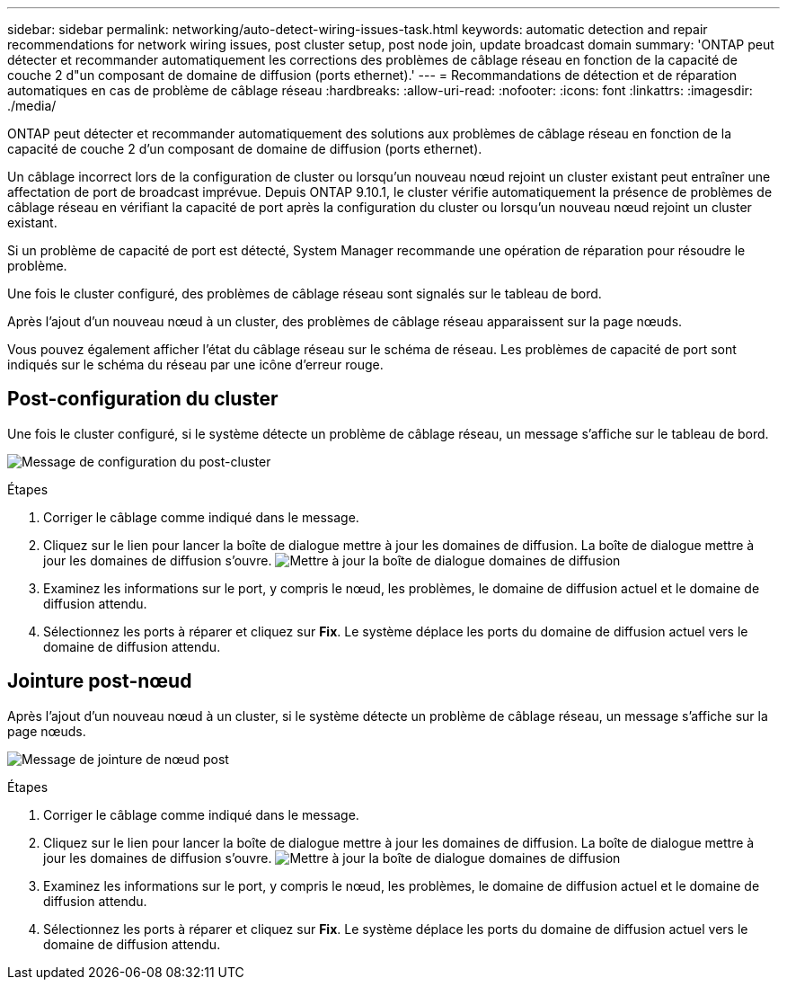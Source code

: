 ---
sidebar: sidebar 
permalink: networking/auto-detect-wiring-issues-task.html 
keywords: automatic detection and repair recommendations for network wiring issues, post cluster setup, post node join, update broadcast domain 
summary: 'ONTAP peut détecter et recommander automatiquement les corrections des problèmes de câblage réseau en fonction de la capacité de couche 2 d"un composant de domaine de diffusion (ports ethernet).' 
---
= Recommandations de détection et de réparation automatiques en cas de problème de câblage réseau
:hardbreaks:
:allow-uri-read: 
:nofooter: 
:icons: font
:linkattrs: 
:imagesdir: ./media/


[role="lead"]
ONTAP peut détecter et recommander automatiquement des solutions aux problèmes de câblage réseau en fonction de la capacité de couche 2 d'un composant de domaine de diffusion (ports ethernet).

Un câblage incorrect lors de la configuration de cluster ou lorsqu'un nouveau nœud rejoint un cluster existant peut entraîner une affectation de port de broadcast imprévue. Depuis ONTAP 9.10.1, le cluster vérifie automatiquement la présence de problèmes de câblage réseau en vérifiant la capacité de port après la configuration du cluster ou lorsqu'un nouveau nœud rejoint un cluster existant.

Si un problème de capacité de port est détecté, System Manager recommande une opération de réparation pour résoudre le problème.

Une fois le cluster configuré, des problèmes de câblage réseau sont signalés sur le tableau de bord.

Après l'ajout d'un nouveau nœud à un cluster, des problèmes de câblage réseau apparaissent sur la page nœuds.

Vous pouvez également afficher l'état du câblage réseau sur le schéma de réseau. Les problèmes de capacité de port sont indiqués sur le schéma du réseau par une icône d'erreur rouge.



== Post-configuration du cluster

Une fois le cluster configuré, si le système détecte un problème de câblage réseau, un message s'affiche sur le tableau de bord.

image:auto-detect-01.png["Message de configuration du post-cluster"]

.Étapes
. Corriger le câblage comme indiqué dans le message.
. Cliquez sur le lien pour lancer la boîte de dialogue mettre à jour les domaines de diffusion.
La boîte de dialogue mettre à jour les domaines de diffusion s'ouvre.
image:auto-detect-02.png["Mettre à jour la boîte de dialogue domaines de diffusion"]
. Examinez les informations sur le port, y compris le nœud, les problèmes, le domaine de diffusion actuel et le domaine de diffusion attendu.
. Sélectionnez les ports à réparer et cliquez sur *Fix*.
Le système déplace les ports du domaine de diffusion actuel vers le domaine de diffusion attendu.




== Jointure post-nœud

Après l'ajout d'un nouveau nœud à un cluster, si le système détecte un problème de câblage réseau, un message s'affiche sur la page nœuds.

image:auto-detect-03.png["Message de jointure de nœud post"]

.Étapes
. Corriger le câblage comme indiqué dans le message.
. Cliquez sur le lien pour lancer la boîte de dialogue mettre à jour les domaines de diffusion.
La boîte de dialogue mettre à jour les domaines de diffusion s'ouvre.
image:auto-detect-02.png["Mettre à jour la boîte de dialogue domaines de diffusion"]
. Examinez les informations sur le port, y compris le nœud, les problèmes, le domaine de diffusion actuel et le domaine de diffusion attendu.
. Sélectionnez les ports à réparer et cliquez sur *Fix*.
Le système déplace les ports du domaine de diffusion actuel vers le domaine de diffusion attendu.


